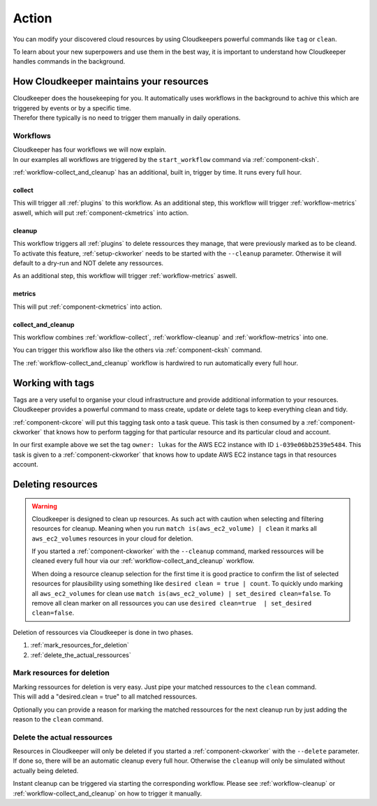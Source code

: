 .. _action:

======
Action
======

You can modify your discovered cloud resources by using Cloudkeepers powerful commands like ``tag`` or ``clean``.

To learn about your new superpowers and use them in the best way, it is important to understand how Cloudkeeper handles commands in the background.

How Cloudkeeper maintains your resources
****************************************

| Cloudkeeper does the housekeeping for you. It automatically uses workflows in the background to achive this which are triggered by events or by a specific time.
| Therefor there typically is no need to trigger them manually in daily operations.

Workflows
=========

| Cloudkeeper has four workflows we will now explain.
| In our examples all workflows are triggered by the ``start_workflow`` command via :ref:`component-cksh`.

:ref:`workflow-collect_and_cleanup` has an additional, built in, trigger by time. It runs every full hour.

.. _workflow-collect:

collect
-------
.. code-block::
    :caption: Start collect workflow
    
        > start_workflow collect
        
This will trigger all :ref:`plugins` to this workflow.
As an additional step, this workflow will trigger :ref:`workflow-metrics` aswell, which will put :ref:`component-ckmetrics` into action.

.. _workflow-cleanup:

cleanup
-------

This workflow triggers all :ref:`plugins` to delete ressources they manage, that were previously marked as to be cleand.
To activate this feature, :ref:`setup-ckworker` needs to be started with the ``--cleanup`` parameter.
Otherwise it will default to a dry-run and NOT delete any ressources.

.. code-block::
    :caption: Start cleanup workflow
    
        > start_workflow cleanup
        
As an additional step, this workflow will trigger :ref:`workflow-metrics` aswell.

.. _workflow-metrics:

metrics
-------

.. code-block::
    :caption: Start metrics workflow
    
        > start_workflow metrics
        
This will put :ref:`component-ckmetrics` into action.

.. _workflow-collect_and_cleanup:

collect_and_cleanup
-------------------
This workflow combines :ref:`workflow-collect`, :ref:`workflow-cleanup` and :ref:`workflow-metrics` into one.

You can trigger this workflow also like the others via :ref:`component-cksh` command.

.. code-block::
    :caption: Start collect_and_cleanup workflow
    
        > start_workflow collect_and_cleanup

The :ref:`workflow-collect_and_cleanup` workflow is hardwired to run automatically every full hour.


.. _action_tags:

Working with tags
*****************

Tags are a very useful to organise your cloud infrastructure and provide additional information to your resources.
Cloudkeeper provides a powerful command to mass create, update or delete tags to keep everything clean and tidy.

.. code-block:: bash
    :caption: update tag ``owner`` of instance ``i-039e06bb2539e5484`` if present, create if new.

    match id = i-039e06bb2539e5484 | tag update owner lukas

.. code-block:: bash
    :caption: delete tag ``owner`` from instance ``i-039e06bb2539e5484``

    match id = i-039e06bb2539e5484 | tag delete owner

:ref:`component-ckcore` will put this tagging task onto a task queue. This task is then consumed by a :ref:`component-ckworker` that knows how to perform tagging for that particular resource and its particular cloud and account.

In our first example above we set the tag ``owner: lukas`` for the AWS EC2 instance with ID ``i-039e06bb2539e5484``.
This task is given to a :ref:`component-ckworker` that knows how to update AWS EC2 instance tags in that resources account.

Deleting resources
******************

.. warning::

    Cloudkeeper is designed to clean up resources. As such act with caution when selecting and filtering resources for cleanup.    
    Meaning when you run ``match is(aws_ec2_volume) | clean`` it marks all ``aws_ec2_volumes`` resources in your cloud for deletion.

    If you started a :ref:`component-ckworker` with the ``--cleanup`` command, marked ressources will be cleaned every full hour via our :ref:`workflow-collect_and_cleanup` workflow.

    When doing a resource cleanup selection for the first time it is good practice to confirm the list of selected resources for plausibility using something like ``desired clean = true | count``.
    To quickly undo marking all ``aws_ec2_volumes`` for clean use ``match is(aws_ec2_volume) | set_desired clean=false``.
    To remove all clean marker on all ressources you can use ``desired clean=true  | set_desired clean=false``.


Deletion of ressources via Cloudkeeper is done in two phases.

#. :ref:`mark_resources_for_deletion`
#. :ref:`delete_the_actual_ressources`

.. _mark_resources_for_deletion:

Mark resources for deletion
===========================

| Marking ressources for deletion is very easy. Just pipe your matched ressources to the ``clean`` command.
| This will add a "desired.clean = true" to all matched ressources.

Optionally you can provide a reason for marking the matched ressources for the next cleanup run by just adding the reason to the ``clean`` command.

.. code-block:: bash
    :caption: Mark all unused EBS volume older than 30 days that had no IO in the past 7d

    match is(volume) and ctime < -30d and atime < -7d and mtime < -7d and volume_status = available | clean "older than 30d with more then 7d of not beeing used"

.. _delete_the_actual_ressources:

Delete the actual ressources
============================

Resources in Cloudkeeper will only be deleted if you started a :ref:`component-ckworker` with the ``--delete`` parameter.
If done so, there will be an automatic cleanup every full hour.
Otherwise the ``cleanup`` will only be simulated without actually being deleted.

Instant cleanup can be triggered via starting the corresponding workflow.
Please see :ref:`workflow-cleanup` or :ref:`workflow-collect_and_cleanup` on how to trigger it manually.

